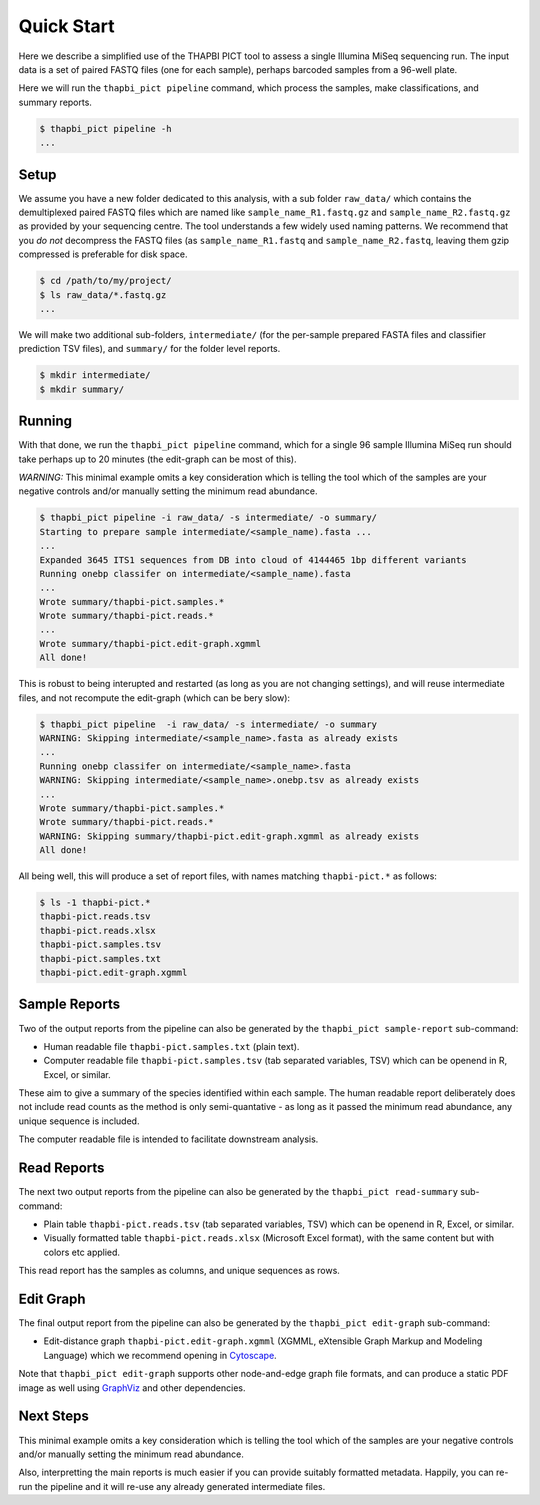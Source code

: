 Quick Start
===========

Here we describe a simplified use of the THAPBI PICT tool to assess a single
Illumina MiSeq sequencing run. The input data is a set of paired FASTQ files
(one for each sample), perhaps barcoded samples from a 96-well plate.

Here we will run the ``thapbi_pict pipeline`` command, which process the
samples, make classifications, and summary reports.

.. code:: bash

    $ thapbi_pict pipeline -h
    ...

Setup
-----

We assume you have a new folder dedicated to this analysis, with a sub folder
``raw_data/`` which contains the demultiplexed paired FASTQ files which are
named like ``sample_name_R1.fastq.gz`` and ``sample_name_R2.fastq.gz``
as provided by your sequencing centre. The tool understands a few widely used
naming patterns. We recommend that you *do* *not* decompress the FASTQ files
(as ``sample_name_R1.fastq`` and ``sample_name_R2.fastq``, leaving them gzip
compressed is preferable for disk space.

.. code:: bash

    $ cd /path/to/my/project/
    $ ls raw_data/*.fastq.gz
    ...

We will make two additional sub-folders, ``intermediate/`` (for the per-sample
prepared FASTA files and classifier prediction TSV files), and ``summary/``
for the folder level reports.

.. code:: bash

    $ mkdir intermediate/
    $ mkdir summary/

Running
-------

With that done, we run the ``thapbi_pict pipeline`` command, which for a
single 96 sample Illumina MiSeq run should take perhaps up to 20 minutes (the
edit-graph can be most of this).

*WARNING:*
This minimal example omits a key consideration which is telling the tool which
of the samples are your negative controls and/or manually setting the minimum
read abundance.

.. code:: bash

    $ thapbi_pict pipeline -i raw_data/ -s intermediate/ -o summary/
    Starting to prepare sample intermediate/<sample_name).fasta ...
    ...
    Expanded 3645 ITS1 sequences from DB into cloud of 4144465 1bp different variants
    Running onebp classifer on intermediate/<sample_name).fasta
    ...
    Wrote summary/thapbi-pict.samples.*
    Wrote summary/thapbi-pict.reads.*
    ...
    Wrote summary/thapbi-pict.edit-graph.xgmml
    All done!

This is robust to being interupted and restarted (as long as you are not
changing settings), and will reuse intermediate files, and not recompute
the edit-graph (which can be bery slow):

.. code:: bash

    $ thapbi_pict pipeline  -i raw_data/ -s intermediate/ -o summary
    WARNING: Skipping intermediate/<sample_name>.fasta as already exists
    ...
    Running onebp classifer on intermediate/<sample_name>.fasta
    WARNING: Skipping intermediate/<sample_name>.onebp.tsv as already exists
    ...
    Wrote summary/thapbi-pict.samples.*
    Wrote summary/thapbi-pict.reads.*
    WARNING: Skipping summary/thapbi-pict.edit-graph.xgmml as already exists
    All	done!

All being well, this will produce a set of report files, with names matching
``thapbi-pict.*`` as follows:

.. code:: bash

    $ ls -1 thapbi-pict.*
    thapbi-pict.reads.tsv
    thapbi-pict.reads.xlsx
    thapbi-pict.samples.tsv
    thapbi-pict.samples.txt
    thapbi-pict.edit-graph.xgmml

Sample Reports
--------------

Two of the output reports from the pipeline can also be generated by the
``thapbi_pict sample-report`` sub-command:

* Human readable file ``thapbi-pict.samples.txt`` (plain text).
* Computer readable file ``thapbi-pict.samples.tsv`` (tab separated
  variables, TSV) which can be openend in R, Excel, or similar.

These aim to give a summary of the species identified within each sample. The
human readable report deliberately does not include read counts as the method
is only semi-quantative - as long as it passed the minimum read abundance,
any unique sequence is included.

The computer readable file is intended to facilitate downstream analysis.

Read Reports
------------

The next two output reports from the pipeline can also be generated by the
``thapbi_pict read-summary`` sub-command:

* Plain table ``thapbi-pict.reads.tsv`` (tab separated variables, TSV) which
  can be openend in R, Excel, or similar.
* Visually formatted table ``thapbi-pict.reads.xlsx`` (Microsoft Excel
  format), with the same content but with colors etc applied.

This read report has the samples as columns, and unique sequences as rows.

Edit Graph
----------

The final output report from the pipeline can also be generated by the
``thapbi_pict edit-graph`` sub-command:

* Edit-distance graph ``thapbi-pict.edit-graph.xgmml`` (XGMML, eXtensible
  Graph Markup and Modeling Language) which we recommend opening in `Cytoscape
  <https://cytoscape.org/>`_.

Note that ``thapbi_pict edit-graph`` supports other node-and-edge graph file
formats, and can produce a static PDF image as well using `GraphViz
<http://graphviz.org/>`_ and other dependencies.

Next Steps
----------

This minimal example omits a key consideration which is telling the tool which
of the samples are your negative controls and/or manually setting the minimum
read abundance.

Also, interpretting the main reports is much easier if you can provide
suitably formatted metadata. Happily, you can re-run the pipeline and it will
re-use any already generated intermediate files.
